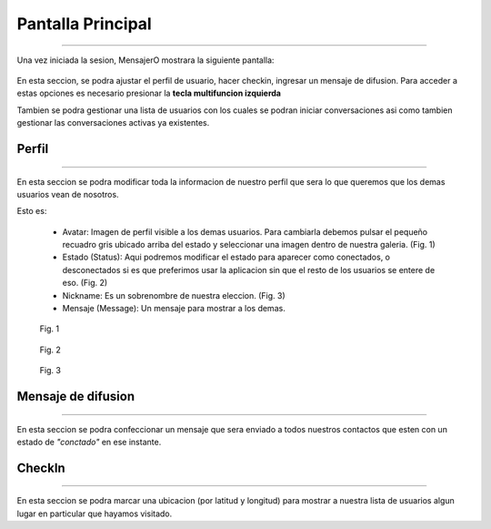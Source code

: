 **********************
**Pantalla Principal**
**********************
**********************

Una vez iniciada la sesion, MensajerO mostrara la siguiente pantalla:

 .. image:: img/10.png
    :width: 240px
    :height: 400px
    :align: center

En esta seccion, se podra ajustar el perfil de usuario, hacer checkin, ingresar un mensaje de difusion. Para acceder a estas opciones es necesario presionar la **tecla multifuncion izquierda**

Tambien se podra gestionar una lista de usuarios con los cuales se podran iniciar conversaciones asi como tambien gestionar las conversaciones activas ya existentes.

 .. image:: img/11.png
    :width: 240px
    :height: 400px
    :align: center

**Perfil**
==========
==========

 .. image:: img/12.png
    :width: 240px
    :height: 400px
    :align: center

En esta seccion se podra modificar toda la informacion de nuestro perfil que sera lo que queremos que los demas usuarios vean de nosotros.

Esto es:

 * Avatar: Imagen de perfil visible a los demas usuarios. Para cambiarla debemos pulsar el pequeño recuadro gris ubicado arriba del estado y seleccionar una imagen dentro de nuestra galeria. (Fig. 1)
 * Estado (Status): Aqui podremos modificar el estado para aparecer como conectados, o desconectados si es que preferimos usar la aplicacion sin que el resto de los usuarios se entere de eso. (Fig. 2)
 * Nickname: Es un sobrenombre de nuestra eleccion. (Fig. 3)
 * Mensaje (Message): Un mensaje para mostrar a los demas.

 .. figure:: img/13.png
    :width: 30%
    :alt: alternate text
    :align: center
	
    Fig. 1

 .. figure:: img/14.png
    :width: 30%
    :alt: alternate text
    :align: center
	
    Fig. 2

 .. figure:: img/15.png
    :width: 30%
    :alt: alternate text
    :align: center
	
    Fig. 3

**Mensaje de difusion**
=======================
=======================

 .. image:: img/16.png
    :width: 240px
    :height: 400px
    :align: center

En esta seccion se podra confeccionar un mensaje que sera enviado a todos nuestros contactos que esten con un estado de *"conctado"* en ese instante.

**CheckIn**
===========
===========

 .. image:: img/17.png
    :width: 240px
    :height: 400px
    :align: center

En esta seccion se podra marcar una ubicacion (por latitud y longitud) para mostrar a nuestra lista de usuarios algun lugar en particular que hayamos visitado.
